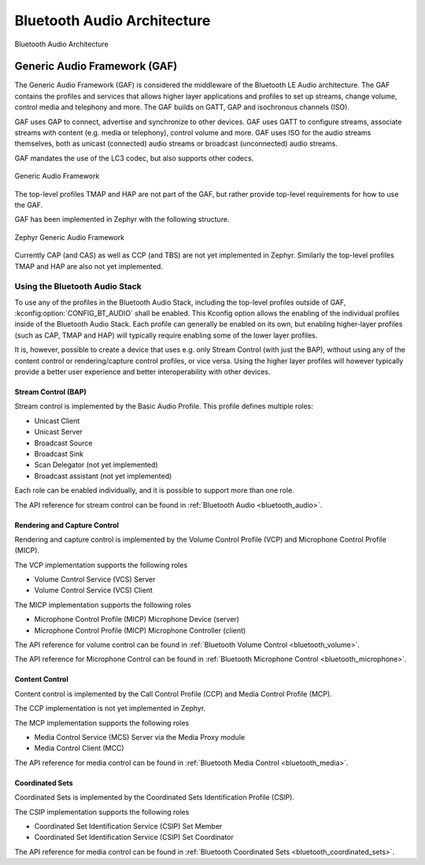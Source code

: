 .. _bluetooth_audio_arch:


Bluetooth Audio Architecture
#############################

.. figure:: img/ble_audio_arch.svg
   :align: center
   :alt: Bluetooth Audio Architecture

   Bluetooth Audio Architecture

Generic Audio Framework (GAF)
*****************************
The Generic Audio Framework (GAF) is considered the middleware of the Bluetooth
LE Audio architecture. The GAF contains the profiles and services that allows
higher layer applications and profiles to set up streams, change volume, control
media and telephony and more. The GAF builds on GATT, GAP and isochronous
channels (ISO).

GAF uses GAP to connect, advertise and synchronize to other devices.
GAF uses GATT to configure streams, associate streams with content
(e.g. media or telephony), control volume and more.
GAF uses ISO for the audio streams themselves, both as unicast (connected)
audio streams or broadcast (unconnected) audio streams.

GAF mandates the use of the LC3 codec, but also supports other codecs.

.. figure:: img/gaf.svg
   :align: center
   :alt: Generic Audio Framework

   Generic Audio Framework

The top-level profiles TMAP and HAP are not part of the GAF, but rather provide
top-level requirements for how to use the GAF.

GAF has been implemented in Zephyr with the following structure.

.. figure:: img/zephyr_gaf.svg
   :align: center
   :alt: Generic Audio Framework

   Zephyr Generic Audio Framework

Currently CAP (and CAS) as well as CCP (and TBS) are not yet implemented in
Zephyr. Similarly the top-level profiles TMAP and HAP are also not yet
implemented.

Using the Bluetooth Audio Stack
===============================

To use any of the profiles in the Bluetooth Audio Stack, including the top-level
profiles outside of GAF, :kconfig:option:`CONFIG_BT_AUDIO` shall be enabled.
This Kconfig option allows the enabling of the individual profiles inside of the
Bluetooth Audio Stack. Each profile can generally be enabled on its own, but
enabling higher-layer profiles (such as CAP, TMAP and HAP) will typically
require enabling some of the lower layer profiles.

It is, however, possible to create a device that uses e.g. only Stream Control
(with just the BAP), without using any of the content control or
rendering/capture control profiles, or vice versa. Using the higher layer
profiles will however typically provide a better user experience and better
interoperability with other devices.


Stream Control (BAP)
--------------------

Stream control is implemented by the Basic Audio Profile. This profile
defines multiple roles:

* Unicast Client
* Unicast Server
* Broadcast Source
* Broadcast Sink
* Scan Delegator (not yet implemented)
* Broadcast assistant (not yet implemented)

Each role can be enabled individually, and it is possible to support more than
one role.

The API reference for stream control can be found in
:ref:`Bluetooth Audio <bluetooth_audio>`.


Rendering and Capture Control
-----------------------------

Rendering and capture control is implemented by the Volume Control Profile
(VCP) and Microphone Control Profile (MICP).

The VCP implementation supports the following roles

* Volume Control Service (VCS) Server
* Volume Control Service (VCS) Client

The MICP implementation supports the following roles

* Microphone Control Profile (MICP) Microphone Device (server)
* Microphone Control Profile (MICP) Microphone Controller (client)

The API reference for volume control can be found in
:ref:`Bluetooth Volume Control <bluetooth_volume>`.

The API reference for Microphone Control can be found in
:ref:`Bluetooth Microphone Control <bluetooth_microphone>`.


Content Control
---------------

Content control is implemented by the Call Control Profile (CCP) and
Media Control Profile (MCP).

The CCP implementation is not yet implemented in Zephyr.

The MCP implementation supports the following roles

* Media Control Service (MCS) Server via the Media Proxy module
* Media Control Client (MCC)

The API reference for media control can be found in
:ref:`Bluetooth Media Control <bluetooth_media>`.


Coordinated Sets
----------------

Coordinated Sets is implemented by the Coordinated Sets Identification Profile
(CSIP).

The CSIP implementation supports the following roles

* Coordinated Set Identification Service (CSIP) Set Member
* Coordinated Set Identification Service (CSIP) Set Coordinator

The API reference for media control can be found in
:ref:`Bluetooth Coordinated Sets <bluetooth_coordinated_sets>`.
